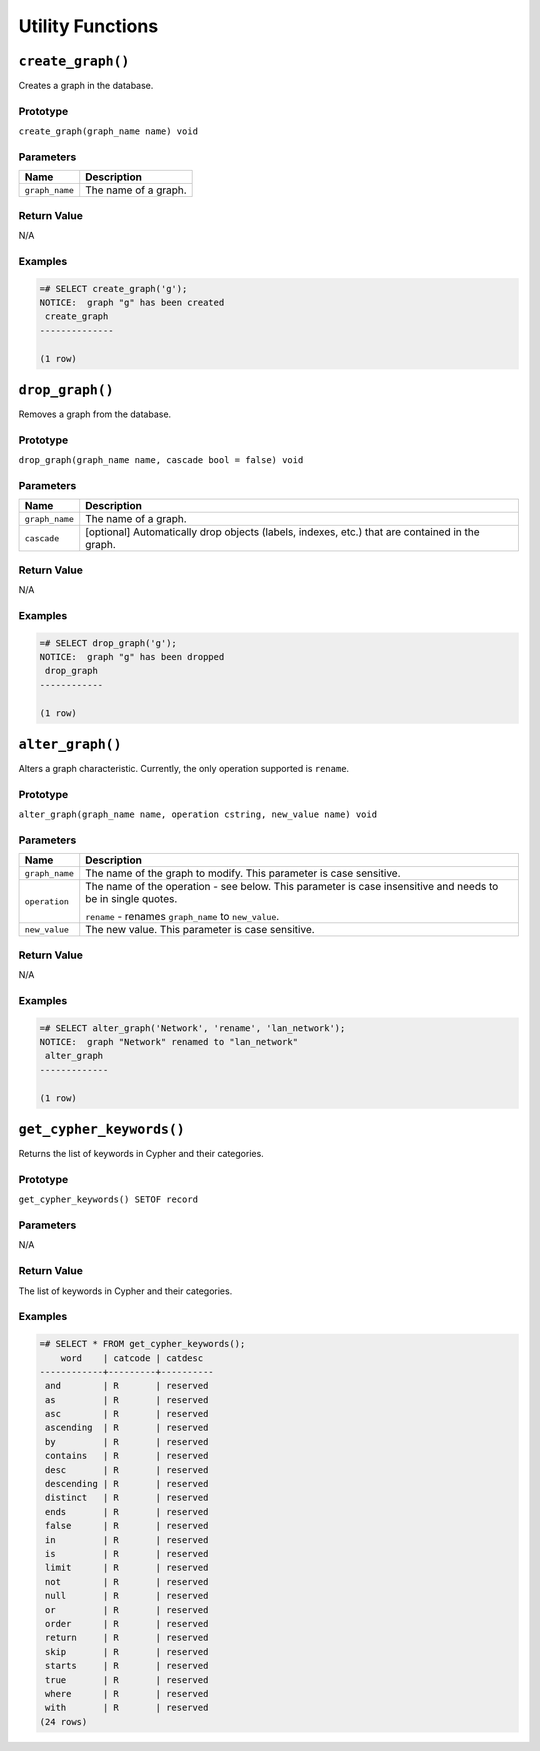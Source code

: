 Utility Functions
=================

``create_graph()``
------------------

Creates a graph in the database.

Prototype
~~~~~~~~~

``create_graph(graph_name name) void``

Parameters
~~~~~~~~~~

+----------------+----------------------+
| Name           | Description          |
+================+======================+
| ``graph_name`` | The name of a graph. |
+----------------+----------------------+

Return Value
~~~~~~~~~~~~

N/A

Examples
~~~~~~~~

.. code-block:: postgresql

  =# SELECT create_graph('g');
  NOTICE:  graph "g" has been created
   create_graph
  --------------
  
  (1 row)

``drop_graph()``
----------------

Removes a graph from the database.

Prototype
~~~~~~~~~

``drop_graph(graph_name name, cascade bool = false) void``

Parameters
~~~~~~~~~~

+----------------+---------------------------------------------------------+
| Name           | Description                                             |
+================+=========================================================+
| ``graph_name`` | The name of a graph.                                    |
+----------------+---------------------------------------------------------+
| ``cascade``    | [optional] Automatically drop objects (labels, indexes, |
|                | etc.) that are contained in the graph.                  |
+----------------+---------------------------------------------------------+

Return Value
~~~~~~~~~~~~

N/A

Examples
~~~~~~~~

.. code-block:: postgresql

  =# SELECT drop_graph('g');
  NOTICE:  graph "g" has been dropped
   drop_graph
  ------------
  
  (1 row)

``alter_graph()``
-----------------

Alters a graph characteristic. Currently, the only operation supported is ``rename``.

Prototype
~~~~~~~~~

``alter_graph(graph_name name, operation cstring, new_value name) void``

Parameters
~~~~~~~~~~

+----------------+---------------------------------------------------------+
| Name           | Description                                             |
+================+=========================================================+
| ``graph_name`` | The name of the graph to modify. This parameter is case |
|                | sensitive.                                              |
+----------------+---------------------------------------------------------+
| ``operation``  | The name of the operation - see below. This parameter   |
|                | is case insensitive and needs to be in single quotes.   |
|                |                                                         |
|                | ``rename`` - renames ``graph_name`` to ``new_value``.   |
+----------------+---------------------------------------------------------+
| ``new_value``  | The new value. This parameter is case sensitive.        |
+----------------+---------------------------------------------------------+

Return Value
~~~~~~~~~~~~

N/A

Examples
~~~~~~~~

.. code-block:: postgresql

  =# SELECT alter_graph('Network', 'rename', 'lan_network');
  NOTICE:  graph "Network" renamed to "lan_network"
   alter_graph
  -------------
  
  (1 row)

``get_cypher_keywords()``
-------------------------

Returns the list of keywords in Cypher and their categories.

Prototype
~~~~~~~~~

``get_cypher_keywords() SETOF record``

Parameters
~~~~~~~~~~

N/A

Return Value
~~~~~~~~~~~~

The list of keywords in Cypher and their categories.

Examples
~~~~~~~~

.. code-block:: postgresql

  =# SELECT * FROM get_cypher_keywords();
      word    | catcode | catdesc
  ------------+---------+----------
   and        | R       | reserved
   as         | R       | reserved
   asc        | R       | reserved
   ascending  | R       | reserved
   by         | R       | reserved
   contains   | R       | reserved
   desc       | R       | reserved
   descending | R       | reserved
   distinct   | R       | reserved
   ends       | R       | reserved
   false      | R       | reserved
   in         | R       | reserved
   is         | R       | reserved
   limit      | R       | reserved
   not        | R       | reserved
   null       | R       | reserved
   or         | R       | reserved
   order      | R       | reserved
   return     | R       | reserved
   skip       | R       | reserved
   starts     | R       | reserved
   true       | R       | reserved
   where      | R       | reserved
   with       | R       | reserved
  (24 rows)
